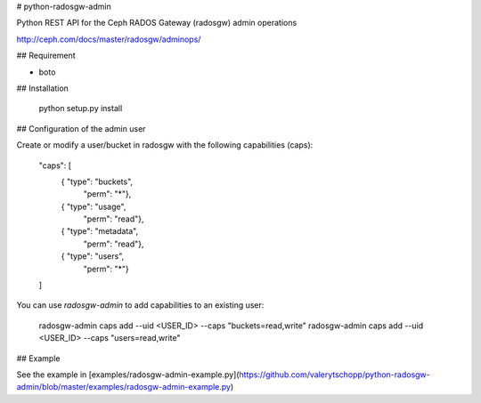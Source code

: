 # python-radosgw-admin

Python REST API for the Ceph RADOS Gateway (radosgw) admin operations

http://ceph.com/docs/master/radosgw/adminops/

## Requirement

- boto

## Installation

    python setup.py install

## Configuration of the admin user

Create or modify a user/bucket in radosgw with the following capabilities (caps):

    "caps": [
        { "type": "buckets",
          "perm": "*"},
        { "type": "usage",
          "perm": "read"},
        { "type": "metadata",
          "perm": "read"},
        { "type": "users",
          "perm": "*"}
    ]

You can use `radosgw-admin` to add capabilities to an existing user:

     radosgw-admin caps add --uid <USER_ID> --caps "buckets=read,write"
     radosgw-admin caps add --uid <USER_ID> --caps "users=read,write"

## Example

See the example in [examples/radosgw-admin-example.py](https://github.com/valerytschopp/python-radosgw-admin/blob/master/examples/radosgw-admin-example.py)



